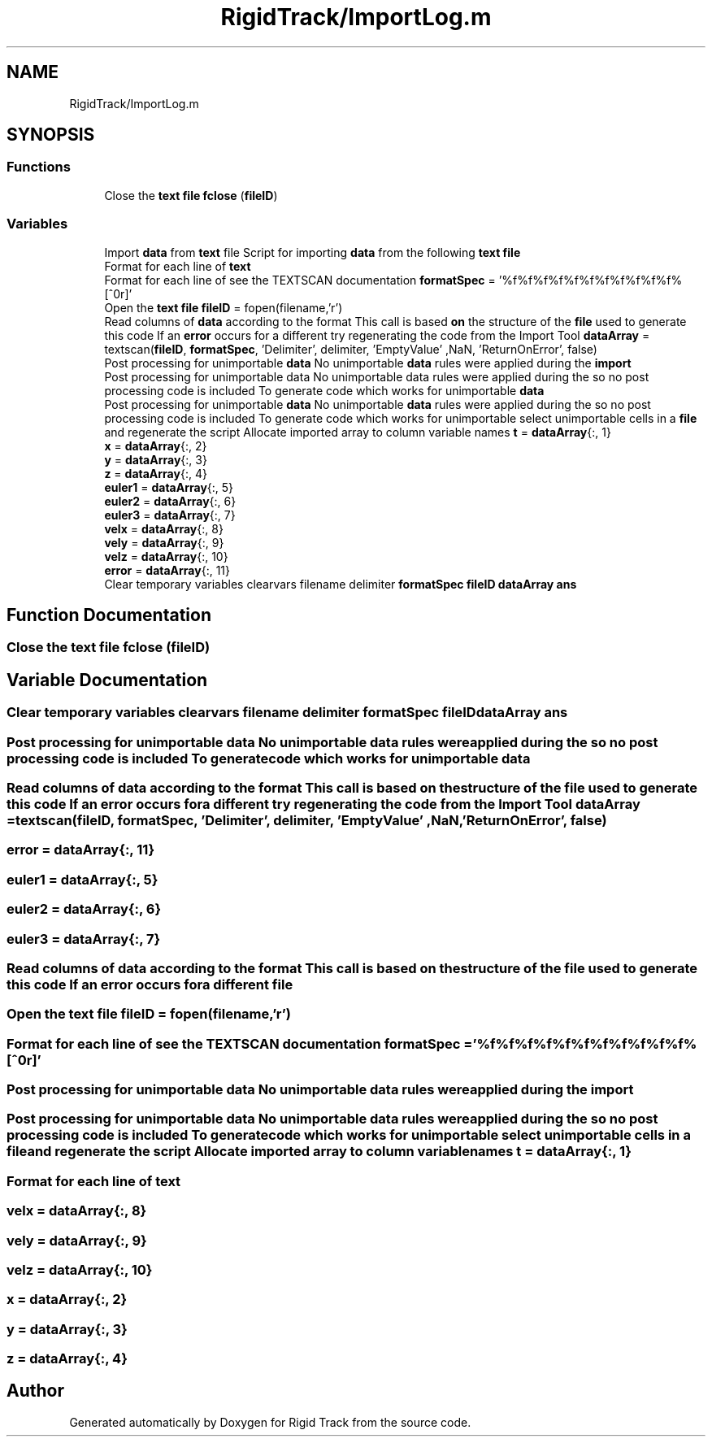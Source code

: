 .TH "RigidTrack/ImportLog.m" 3 "Sat Apr 8 2017" "Rigid Track" \" -*- nroff -*-
.ad l
.nh
.SH NAME
RigidTrack/ImportLog.m
.SH SYNOPSIS
.br
.PP
.SS "Functions"

.in +1c
.ti -1c
.RI "Close the \fBtext\fP \fBfile\fP \fBfclose\fP (\fBfileID\fP)"
.br
.in -1c
.SS "Variables"

.in +1c
.ti -1c
.RI "Import \fBdata\fP from \fBtext\fP file Script for importing \fBdata\fP from the following \fBtext\fP \fBfile\fP"
.br
.ti -1c
.RI "Format for each line of \fBtext\fP"
.br
.ti -1c
.RI "Format for each line of see the TEXTSCAN documentation \fBformatSpec\fP = '%f%f%f%f%f%f%f%f%f%f%f%[^\\n\\r]'"
.br
.ti -1c
.RI "Open the \fBtext\fP \fBfile\fP \fBfileID\fP = fopen(filename,'r')"
.br
.ti -1c
.RI "Read columns of \fBdata\fP according to the format This call is based \fBon\fP the structure of the \fBfile\fP used to generate this code If an \fBerror\fP occurs for a different try regenerating the code from the Import Tool \fBdataArray\fP = textscan(\fBfileID\fP, \fBformatSpec\fP, 'Delimiter', delimiter, 'EmptyValue' ,NaN, 'ReturnOnError', false)"
.br
.ti -1c
.RI "Post processing for unimportable \fBdata\fP No unimportable \fBdata\fP rules were applied during the \fBimport\fP"
.br
.ti -1c
.RI "Post processing for unimportable data No unimportable data rules were applied during the so no post processing code is included To generate code which works for unimportable \fBdata\fP"
.br
.ti -1c
.RI "Post processing for unimportable \fBdata\fP No unimportable \fBdata\fP rules were applied during the so no post processing code is included To generate code which works for unimportable select unimportable cells in a \fBfile\fP and regenerate the script Allocate imported array to column variable names \fBt\fP = \fBdataArray\fP{:, 1}"
.br
.ti -1c
.RI "\fBx\fP = \fBdataArray\fP{:, 2}"
.br
.ti -1c
.RI "\fBy\fP = \fBdataArray\fP{:, 3}"
.br
.ti -1c
.RI "\fBz\fP = \fBdataArray\fP{:, 4}"
.br
.ti -1c
.RI "\fBeuler1\fP = \fBdataArray\fP{:, 5}"
.br
.ti -1c
.RI "\fBeuler2\fP = \fBdataArray\fP{:, 6}"
.br
.ti -1c
.RI "\fBeuler3\fP = \fBdataArray\fP{:, 7}"
.br
.ti -1c
.RI "\fBvelx\fP = \fBdataArray\fP{:, 8}"
.br
.ti -1c
.RI "\fBvely\fP = \fBdataArray\fP{:, 9}"
.br
.ti -1c
.RI "\fBvelz\fP = \fBdataArray\fP{:, 10}"
.br
.ti -1c
.RI "\fBerror\fP = \fBdataArray\fP{:, 11}"
.br
.ti -1c
.RI "Clear temporary variables clearvars filename delimiter \fBformatSpec\fP \fBfileID\fP \fBdataArray\fP \fBans\fP"
.br
.in -1c
.SH "Function Documentation"
.PP 
.SS "Close the \fBtext\fP \fBfile\fP fclose (\fBfileID\fP)"

.SH "Variable Documentation"
.PP 
.SS "Clear temporary variables clearvars filename delimiter \fBformatSpec\fP \fBfileID\fP \fBdataArray\fP ans"

.SS "Post processing for unimportable data No unimportable data rules were applied during the so no post processing code is included To generate code which works for unimportable data"

.SS "Read columns of \fBdata\fP according to the format This call is based \fBon\fP the structure of the \fBfile\fP used to generate this code If an \fBerror\fP occurs for a different try regenerating the code from the Import Tool dataArray = textscan(\fBfileID\fP, \fBformatSpec\fP, 'Delimiter', delimiter, 'EmptyValue' ,NaN, 'ReturnOnError', false)"

.SS "error = \fBdataArray\fP{:, 11}"

.SS "euler1 = \fBdataArray\fP{:, 5}"

.SS "euler2 = \fBdataArray\fP{:, 6}"

.SS "euler3 = \fBdataArray\fP{:, 7}"

.SS "Read columns of \fBdata\fP according to the format This call is based \fBon\fP the structure of the file used to generate this code If an \fBerror\fP occurs for a different file"

.SS "Open the \fBtext\fP \fBfile\fP fileID = fopen(filename,'r')"

.SS "Format for each line of see the TEXTSCAN documentation formatSpec = '%f%f%f%f%f%f%f%f%f%f%f%[^\\n\\r]'"

.SS "Post processing for unimportable \fBdata\fP No unimportable \fBdata\fP rules were applied during the import"

.SS "Post processing for unimportable \fBdata\fP No unimportable \fBdata\fP rules were applied during the so no post processing code is included To generate code which works for unimportable select unimportable cells in a \fBfile\fP and regenerate the script Allocate imported array to column variable names t = \fBdataArray\fP{:, 1}"

.SS "Format for each line of text"

.SS "velx = \fBdataArray\fP{:, 8}"

.SS "vely = \fBdataArray\fP{:, 9}"

.SS "velz = \fBdataArray\fP{:, 10}"

.SS "x = \fBdataArray\fP{:, 2}"

.SS "y = \fBdataArray\fP{:, 3}"

.SS "z = \fBdataArray\fP{:, 4}"

.SH "Author"
.PP 
Generated automatically by Doxygen for Rigid Track from the source code\&.
